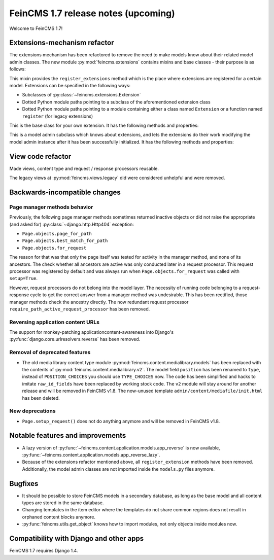 ====================================
FeinCMS 1.7 release notes (upcoming)
====================================

Welcome to FeinCMS 1.7!


Extensions-mechanism refactor
=============================

The extensions mechanism has been refactored to remove the need to make models
know about their related model admin classes. The new module
:py:mod:`feincms.extensions` contains mixins and base classes - their purpose
is as follows:

.. class:: feincms.extensions.ExtensionsMixin

    This mixin provides the ``register_extensions`` method which is the place
    where extensions are registered for a certain model. Extensions can be
    specified in the following ways:

    - Subclasses of :py:class:`~feincms.extensions.Extension`
    - Dotted Python module paths pointing to a subclass of the aforementioned
      extension class
    - Dotted Python module paths pointing to a module containing either a class
      named ``Extension`` or a function named ``register`` (for legacy
      extensions)


.. class:: feincms.extensions.Extension

    This is the base class for your own extension. It has the following methods
    and properties:

    .. attribute:: model

        The model class.

    .. method:: handle_model(self)

        The method which modifies the Django model class. The model class is
        available as ``self.model``.

    .. method:: handle_modeladmin(self, modeladmin)

        This method receives the model admin instance bound to the model. This
        method could be called more than once, especially when using more than
        one admin site.


.. class:: feincms.extensions.ExtensionModelAdmin()

    This is a model admin subclass which knows about extensions, and lets the
    extensions do their work modifying the model admin instance after it has
    been successfully initialized. It has the following methods and properties:

    .. method:: initialize_extensions(self)

        This method is automatically called at the end of initialization and
        loops through all registered extensions and calls their
        ``handle_modeladmin`` method.

    .. method:: add_extension_options(self, \*f)

        This is a helper to add fields and fieldsets to a model admin instance.
        Usage is as follows::

            modeladmin.add_extension_options('field1', 'field2')

        Or::

            modeladmin.add_extension_options(_('Fieldset title'), {
                'fields': ('field1', 'field2'),
                })


View code refactor
==================

Made views, content type and request / response processors reusable.

The legacy views at :py:mod:`feincms.views.legacy` did were considered
unhelpful and were removed.


Backwards-incompatible changes
==============================


Page manager methods behavior
-----------------------------

Previously, the following page manager methods sometimes returned inactive
objects or did not raise the appropriate (and asked for)
:py:class:`~django.http.Http404` exception:

- ``Page.objects.page_for_path``
- ``Page.objects.best_match_for_path``
- ``Page.objects.for_request``

The reason for that was that only the page itself was tested for activity
in the manager method, and none of its ancestors. The check whether all
ancestors are active was only conducted later in a request processor. This
request processor was registered by default and was always run when
``Page.objects.for_request`` was called with ``setup=True``.

However, request processors do not belong into the model layer. The necessity
of running code belonging to a request-response cycle to get the correct answer
from a manager method was undesirable. This has been rectified, those manager
methods check the ancestry directly. The now redundant request processor
``require_path_active_request_processor`` has been removed.


Reversing application content URLs
----------------------------------

The support for monkey-patching applicationcontent-awareness into Django's
:py:func:`django.core.urlresolvers.reverse` has been removed.


Removal of deprecated features
------------------------------

* The old media library content type module
  :py:mod:`feincms.content.medialibrary.models` has been replaced with the
  contents of :py:mod:`feincms.content.medialibrary.v2`. The model field
  ``position`` has been renamed to ``type``, instead of ``POSITION_CHOICES``
  you should use ``TYPE_CHOICES`` now. The code has been simplified and
  hacks to imitate ``raw_id_fields`` have been replaced by working stock
  code. The ``v2`` module will stay around for another release and will be
  removed in FeinCMS v1.8. The now-unused template
  ``admin/content/mediafile/init.html`` has been deleted.


New deprecations
----------------

* ``Page.setup_request()`` does not do anything anymore and will be removed
  in FeinCMS v1.8.


Notable features and improvements
=================================

* A lazy version of :py:func:`~feincms.content.application.models.app_reverse`
  is now available,
  :py:func:`~feincms.content.application.models.app_reverse_lazy`.

* Because of the extensions refactor mentioned above, all
  ``register_extension`` methods have been removed. Additionally, the model
  admin classes are not imported inside the ``models.py`` files anymore.


Bugfixes
========

* It should be possible to store FeinCMS models in a secondary database, as
  long as the base model and all content types are stored in the same
  database.

* Changing templates in the item editor where the templates do not share
  common regions does not result in orphaned content blocks anymore.

* :py:func:`feincms.utils.get_object` knows how to import modules, not only
  objects inside modules now.


Compatibility with Django and other apps
========================================

FeinCMS 1.7 requires Django 1.4.
